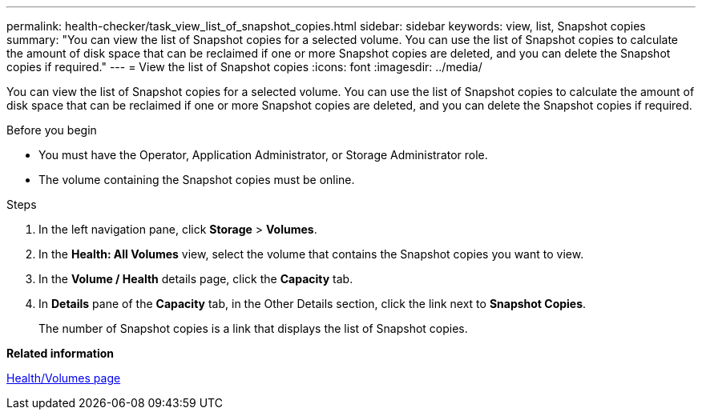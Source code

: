 ---
permalink: health-checker/task_view_list_of_snapshot_copies.html
sidebar: sidebar
keywords: view, list, Snapshot copies
summary: "You can view the list of Snapshot copies for a selected volume. You can use the list of Snapshot copies to calculate the amount of disk space that can be reclaimed if one or more Snapshot copies are deleted, and you can delete the Snapshot copies if required."
---
= View the list of Snapshot copies
:icons: font
:imagesdir: ../media/

[.lead]
You can view the list of Snapshot copies for a selected volume. You can use the list of Snapshot copies to calculate the amount of disk space that can be reclaimed if one or more Snapshot copies are deleted, and you can delete the Snapshot copies if required.

.Before you begin

* You must have the Operator, Application Administrator, or Storage Administrator role.
* The volume containing the Snapshot copies must be online.

.Steps
. In the left navigation pane, click *Storage* > *Volumes*.
. In the *Health: All Volumes* view, select the volume that contains the Snapshot copies you want to view.
. In the *Volume / Health* details page, click the *Capacity* tab.
. In *Details* pane of the *Capacity* tab, in the Other Details section, click the link next to *Snapshot Copies*.
+
The number of Snapshot copies is a link that displays the list of Snapshot copies.

*Related information*

link:../health-checker/reference_health_volume_details_page.html[Health/Volumes page]
// 2025-6-10, ONTAPDOC-133